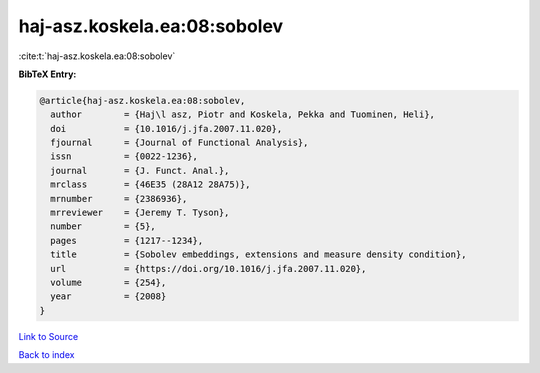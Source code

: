 haj-asz.koskela.ea:08:sobolev
=============================

:cite:t:`haj-asz.koskela.ea:08:sobolev`

**BibTeX Entry:**

.. code-block:: bibtex

   @article{haj-asz.koskela.ea:08:sobolev,
     author        = {Haj\l asz, Piotr and Koskela, Pekka and Tuominen, Heli},
     doi           = {10.1016/j.jfa.2007.11.020},
     fjournal      = {Journal of Functional Analysis},
     issn          = {0022-1236},
     journal       = {J. Funct. Anal.},
     mrclass       = {46E35 (28A12 28A75)},
     mrnumber      = {2386936},
     mrreviewer    = {Jeremy T. Tyson},
     number        = {5},
     pages         = {1217--1234},
     title         = {Sobolev embeddings, extensions and measure density condition},
     url           = {https://doi.org/10.1016/j.jfa.2007.11.020},
     volume        = {254},
     year          = {2008}
   }

`Link to Source <https://doi.org/10.1016/j.jfa.2007.11.020},>`_


`Back to index <../By-Cite-Keys.html>`_
